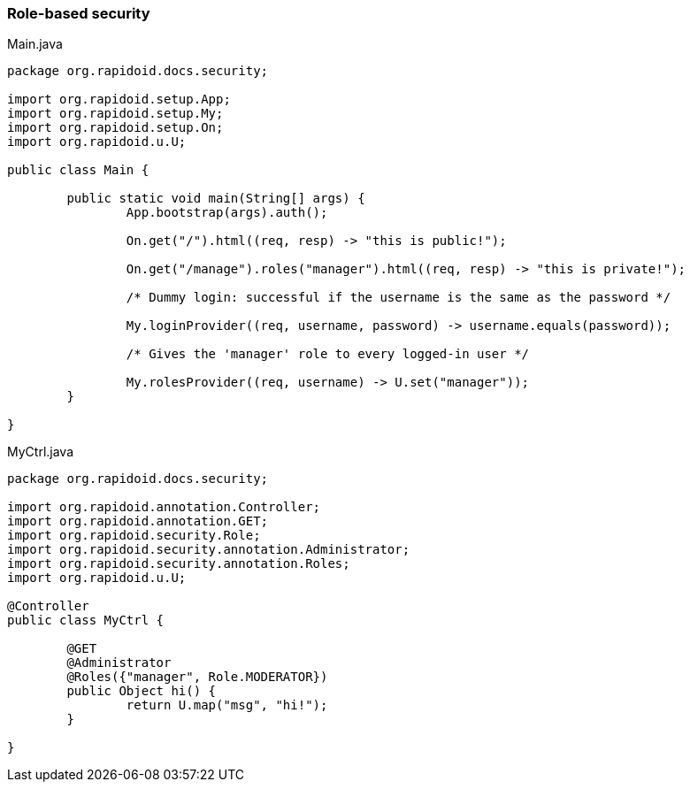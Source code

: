### Role-based security

[[app-listing]]
[source,java]
.Main.java
----
package org.rapidoid.docs.security;

import org.rapidoid.setup.App;
import org.rapidoid.setup.My;
import org.rapidoid.setup.On;
import org.rapidoid.u.U;

public class Main {

	public static void main(String[] args) {
		App.bootstrap(args).auth();

		On.get("/").html((req, resp) -> "this is public!");

		On.get("/manage").roles("manager").html((req, resp) -> "this is private!");

		/* Dummy login: successful if the username is the same as the password */

		My.loginProvider((req, username, password) -> username.equals(password));

		/* Gives the 'manager' role to every logged-in user */

		My.rolesProvider((req, username) -> U.set("manager"));
	}

}
----

[[app-listing]]
[source,java]
.MyCtrl.java
----
package org.rapidoid.docs.security;

import org.rapidoid.annotation.Controller;
import org.rapidoid.annotation.GET;
import org.rapidoid.security.Role;
import org.rapidoid.security.annotation.Administrator;
import org.rapidoid.security.annotation.Roles;
import org.rapidoid.u.U;

@Controller
public class MyCtrl {

	@GET
	@Administrator
	@Roles({"manager", Role.MODERATOR})
	public Object hi() {
		return U.map("msg", "hi!");
	}

}
----

